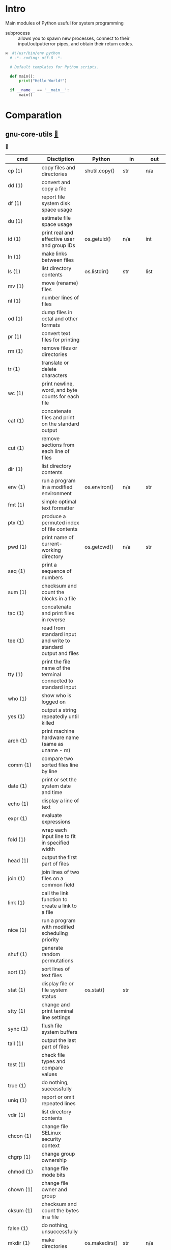 # File          : wds-python-for-sysamin.org
# Created       : Tue 11 Oct 2016 23:24:38
# Last Modified : Wed 19 Oct 2016 20:36:13 sharlatan
# Author        : sharlatan <sharlatanus@gmail.com>
# Maintainer    : sharlatan
# Short         : Comparation python with shell scripting.

* Intro
Main modules of Python usuful for system programming

- subprocess ::  allows you to spawn new processes, connect to their
                 input/output/error pipes, and obtain their return
                 codes.
#+BEGIN_SRC python
и  #!/usr/bin/env python
  # -*- coding: utf-8 -*-

  # Default templates for Python scripts.

  def main():
      print("Hello World!")

  if __name__ == '__main__':
      main()
#+END_SRC
* Comparation
** gnu-core-utils [[][🔗]]
🔗

| cmd           | Disctiption                                                               | Python        | in     | out    | Example |
|---------------+---------------------------------------------------------------------------+---------------+--------+--------+---------|
| cp (1)        | copy files and directories                                                | shutil.copy() | str    | n/a    |         |
| dd (1)        | convert and copy a file                                                   |               |        |        |         |
| df (1)        | report file system disk space usage                                       |               |        |        |         |
| du (1)        | estimate file space usage                                                 |               |        |        |         |
| id (1)        | print real and effective user and group IDs                               | os.getuid()   | n/a    | int    | •       |
| ln (1)        | make links between files                                                  |               |        |        |         |
| ls (1)        | list directory contents                                                   | os.listdir()  | str    | list   | •       |
| mv (1)        | move (rename) files                                                       |               |        |        |         |
| nl (1)        | number lines of files                                                     |               |        |        |         |
| od (1)        | dump files in octal and other formats                                     |               |        |        |         |
| pr (1)        | convert text files for printing                                           |               |        |        |         |
| rm (1)        | remove files or directories                                               |               |        |        |         |
| tr (1)        | translate or delete characters                                            |               |        |        |         |
| wc (1)        | print newline, word, and byte counts for each file                        |               |        |        |         |
| cat (1)       | concatenate files and print on the standard output                        |               |        |        |         |
| cut (1)       | remove sections from each line of files                                   |               |        |        |         |
| dir (1)       | list directory contents                                                   |               |        |        |         |
| env (1)       | run a program in a modified environment                                   | os.environ()  | n/a    | str    | •       |
| fmt (1)       | simple optimal text formatter                                             |               |        |        |         |
| ptx (1)       | produce a permuted index of file contents                                 |               |        |        |         |
| pwd (1)       | print name of current-working directory                                   | os.getcwd()   | n/a    | str    | •       |
| seq (1)       | print a sequence of numbers                                               |               |        |        |         |
| sum (1)       | checksum and count the blocks in a file                                   |               |        |        |         |
| tac (1)       | concatenate and print files in reverse                                    |               |        |        |         |
| tee (1)       | read from standard input and write to standard output and files           |               |        |        |         |
| tty (1)       | print the file name of the terminal connected to standard input           |               |        |        |         |
| who (1)       | show who is logged on                                                     |               |        |        |         |
| yes (1)       | output a string repeatedly until killed                                   |               |        |        |         |
| arch (1)      | print machine hardware name (same as uname - m)                           |               |        |        |         |
| comm (1)      | compare two sorted files line by line                                     |               |        |        |         |
| date (1)      | print or set the system date and time                                     |               |        |        |         |
| echo (1)      | display a line of text                                                    |               |        |        |         |
| expr (1)      | evaluate expressions                                                      |               |        |        |         |
| fold (1)      | wrap each input line to fit in specified width                            |               |        |        |         |
| head (1)      | output the first part of files                                            |               |        |        |         |
| join (1)      | join lines of two files on a common field                                 |               |        |        |         |
| link (1)      | call the link function to create a link to a file                         |               |        |        |         |
| nice (1)      | run a program with modified scheduling priority                           |               |        |        |         |
| shuf (1)      | generate random permutations                                              |               |        |        |         |
| sort (1)      | sort lines of text files                                                  |               |        |        |         |
| stat (1)      | display file or file system status                                        | os.stat()     | str    |        |         |
| stty (1)      | change and print terminal line settings                                   |               |        |        |         |
| sync (1)      | flush file system buffers                                                 |               |        |        |         |
| tail (1)      | output the last part of files                                             |               |        |        |         |
| test (1)      | check file types and compare values                                       |               |        |        |         |
| true (1)      | do nothing, successfully                                                  |               |        |        |         |
| uniq (1)      | report or omit repeated lines                                             |               |        |        |         |
| vdir (1)      | list directory contents                                                   |               |        |        |         |
| chcon (1)     | change file SELinux security context                                      |               |        |        |         |
| chgrp (1)     | change group ownership                                                    |               |        |        |         |
| chmod (1)     | change file mode bits                                                     |               |        |        |         |
| chown (1)     | change file owner and group                                               |               |        |        |         |
| cksum (1)     | checksum and count the bytes in a file                                    |               |        |        |         |
| false (1)     | do nothing, unsuccessfully                                                |               |        |        |         |
| mkdir (1)     | make directories                                                          | os.makedirs() | str    | n/a    |         |
| mknod (1)     | make block or character special files                                     |               |        |        |         |
| nohup (1)     | run a command immune to hangups, with output to a non-tty                 |               |        |        |         |
| nproc (1)     | print the number of processing units available                            |               |        |        |         |
| paste (1)     | merge lines of files                                                      |               |        |        |         |
| pinky (1)     | lightweight finger                                                        |               |        |        |         |
| rmdir (1)     | remove empty directories                                                  | os.rmdir()    | str    | n/a    |         |
| shred (1)     | overwrite a file to hide its contents, and optionally delete it           |               |        |        |         |
| sleep (1)     | delay for a specified amount of time                                      |               |        |        |         |
| split (1)     | split a file into pieces                                                  |               |        |        |         |
| touch (1)     | change file timestamps                                                    |               |        |        |         |
| tsort (1)     | perform topological sort                                                  |               |        |        |         |
| uname (1)     | print system information                                                  | platform      | module | module |         |
| users (1)     | print the user names of users currently logged in to the current host     |               |        |        |         |
| base64 (1)    | base64 encode/decode data and print to standard output                    |               |        |        |         |
| chroot (1)    | run command or interactive shell with special root directory              |               |        |        |         |
| csplit (1)    | split a file into sections determined by context lines                    |               |        |        |         |
| expand (1)    | convert tabs to spaces                                                    |               |        |        |         |
| factor (1)    | factor numbers                                                            |               |        |        |         |
| groups (1)    | print the groups a user is in                                             |               |        |        |         |
| hostid (1)    | print the numeric identifier for the current host                         |               |        |        |         |
| md5sum (1)    | compute and check MD5 message digest                                      | hashlib       | module | module |         |
| mkfifo (1)    | make FIFOs (named pipes)                                                  |               |        |        |         |
| mktemp (1)    | create a temporary file or directory                                      |               |        |        |         |
| numfmt (1)    | Convert numbers from/to huma-readable strings                             |               |        |        |         |
| printf (1)    | format and print data                                                     |               |        |        |         |
| runcon (1)    | run command with specified SELinux security context                       |               |        |        |         |
| stdbuf (1)    | Run COMMAND, with modified buffering operations for its standard streams. |               |        |        |         |
| unlink (1)    | call the unlink function to remove the specified file                     |               |        |        |         |
| uptime (1)    | Tell how long the system has been running.                                |               |        |        |         |
| whoami (1)    | print effective userid                                                    |               |        |        |         |
| dirname (1)   | strip last component from file name                                       |               |        |        |         |
| install (1)   | copy files and set attributes                                             |               |        |        |         |
| logname (1)   | print user's login name                                                   |               |        |        |         |
| pathchk (1)   | check whether file names are valid or portable                            |               |        |        |         |
| sha1sum (1)   | compute and check SHA1 message digest                                     | hashlib       | module | module |         |
| timeout (1)   | run a command with a time limit                                           |               |        |        |         |
| basename (1)  | strip directory and suffix from filenames                                 |               |        |        |         |
| printenv (1)  | print all or part of environment                                          |               |        |        |         |
| readlink (1)  | print resolved symbolic links or canonical file names                     |               |        |        |         |
| realpath (1)  | print the resolved path                                                   |               |        |        |         |
| truncate (1)  | shrink or extend the size of a file to the specified size                 |               |        |        |         |
| unexpand (1)  | convert spaces to tabs                                                    |               |        |        |         |
| dircolors (1) | color setup for ls                                                        |               |        |        |         |
| sha224sum (1) | compute and check SHA224 message digest                                   | hashlib       | module | module |         |
| sha256sum (1) | compute and check SHA256 message digest                                   | hashlib       | module | module |         |
| sha384sum (1) | compute and check SHA384 message digest                                   |               |        |        |         |
| sha512sum (1) | compute and check SHA512 message digest                                   | hashlib       | module | module |         |

** gnu-bash-builtin


| cmd       | Disctiption                                                        | Python    | in          | out | Example |
|-----------+--------------------------------------------------------------------+-----------+-------------+-----+---------|
| .         | Execute commands from a file in the current shell.                 | import    | module name |     |         |
| [ ... ]   | Evaluate conditional expression (synonym "test").                  |           |             |     |         |
| { ... }   | Group commands as a unit.                                          |           |             |     |         |
| ( ... )   |                                                                    |           |             |     |         |
| bg        | Move jobs to the background.                                       |           |             |     |         |
| cd        | Change the shell working directory.                                |           |             |     |         |
| fc        | Display or execute commands from the history list.                 |           |             |     |         |
| fg        | Move job to the foreground.                                        |           |             |     |         |
| if        | Execute commands based on conditional.                             | if        |             |     |         |
| for       | Execute commands for each member in a list.                        | for       |             |     |         |
| let       | Evaluate arithmetic expressions.                                   |           |             |     |         |
| pwd       | Print the name of the current working directory.                   |           |             |     |         |
| set       | Set or unset values of shell options and positional parameters.    |           |             |     |         |
| bind      | Set Readline key bindings and variables.                           |           |             |     |         |
| case      | Execute commands based on pattern matching.                        | elif      |             |     |         |
| dirs      | Display directory stack.                                           |           |             |     |         |
| echo      | Write arguments to the standard output.                            | print     |             |     |         |
| eval      | Execute arguments as a shell command.                              |           |             |     |         |
| exec      | Replace the shell with the given command.                          |           |             |     |         |
| exit      | Exit the shell.                                                    |           |             |     |         |
| hash      | Remember or display program locations.                             |           |             |     |         |
| help      | Display information about builtin commands.                        |           |             |     |         |
| jobs      | Display status of jobs.                                            |           |             |     |         |
| kill      | Send a signal to a job.                                            | os.kill() | int         | n/a |         |
| popd      | Remove directories from stack.                                     |           |             |     |         |
| read      | Read a line from the standard input and split it into fields.      |           |             |     |         |
| test      | Evaluate conditional expression.                                   |           |             |     |         |
| time      | Report time consumed by pipeline's execution.                      |           |             |     |         |
| trap      | Trap signals and other events.                                     |           |             |     |         |
| type      | Display information about command type.                            |           |             |     |         |
| wait      | Wait for job completion and return exit status.                    |           |             |     |         |
| alias     | Define or display aliases.                                         |           |             |     |         |
| break     | Exit for, while, or until loops.                                   |           |             |     |         |
| false     | Return an unsuccessful result.                                     |           |             |     |         |
| local     | Define local variables.                                            |           |             |     |         |
| pushd     | Add directories to stack.                                          |           |             |     |         |
| shift     | Shift positional parameters.                                       |           |             |     |         |
| shopt     | Set and unset shell options.                                       |           |             |     |         |
| times     | Display process times.                                             |           |             |     |         |
| umask     | Display or set file mode mask.                                     |           |             |     |         |
| unset     | Unset values and attributes of shell variables and functions.      |           |             |     |         |
| until     | Execute commands as long as a test does not succeed.               |           |             |     |         |
| while     | Execute commands as long as a test succeeds.                       |           |             |     |         |
| caller    | Return the context of the current subroutine call.                 |           |             |     |         |
| coproc    | Create a coprocess named NAME.                                     |           |             |     |         |
| disown    | Remove jobs from current shell.                                    |           |             |     |         |
| enable    | Enable and disable shell builtins.                                 |           |             |     |         |
| export    | Set export attribute for shell variables.                          |           |             |     |         |
| logout    | Exit a login shell.                                                |           |             |     |         |
| printf    | Formats and prints ARGUMENTS under control of the FORMAT.          |           |             |     |         |
| return    | Return from a shell function.                                      |           |             |     |         |
| select    | Select words from a list and execute commands.                     |           |             |     |         |
| source    | Execute commands from a file in the current shell.                 |           |             |     |         |
| ulimit    | Modify shell resource limits.                                      |           |             |     |         |
| builtin   | Execute shell builtins.                                            |           |             |     |         |
| command   | Execute a simple command or display information about commands.    |           |             |     |         |
| compgen   | Display possible completions depending on the options.             |           |             |     |         |
| compopt   | Modify or display completion options.                              |           |             |     |         |
| declare   | Set variable values and attributes.                                |           |             |     |         |
| getopts   | Parse option arguments.                                            |           |             |     |         |
| history   | Display or manipulate the history list.                            |           |             |     |         |
| mapfile   | Read lines from the standard input into an indexed array variable. |           |             |     |         |
| suspend   | Suspend shell execution.                                           |           |             |     |         |
| typeset   | Set variable values and attributes.                                |           |             |     |         |
| typeset   | Set variable values and attributes.                                |           |             |     |         |
| unalias   | Remove each NAME from the list of defined aliases.                 |           |             |     |         |
| complete  | Specify how arguments are to be completed by Readline.             |           |             |     |         |
| continue  | Resume for, while, or until loops.                                 |           |             |     |         |
| function  | Define shell function.                                             |           |             |     |         |
| readonly  | Mark shell variables as unchangeable.                              |           |             |     |         |
| readonly  | Mark shell variables as unchangeable.                              |           |             |     |         |
| readarray | Read lines from a file into an array variable.                     |           |             |     |         |
| readarray | Read lines from a file into an array variable.                     |           |             |     |         |
| variables | Common shell variable names and usage.                             |           |             |     |         |
|           |                                                                    |           |             |     |         |

** utils-linux
* References
+ Noah Gift and Jeremy M. Jones
  *Python for Unix and Linux System Administration*
  O'Reilly 2008

+ Python documentation https://docs.python.org/
+ IPython Interactive Computing https://www.ipython.org
